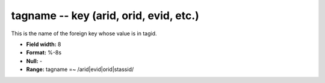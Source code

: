 .. _css3.0-tagname_attributes:

**tagname** -- key (arid, orid, evid, etc.)
-------------------------------------------

This is the name of the foreign key whose value is in
tagid.

* **Field width:** 8
* **Format:** %-8s
* **Null:** -
* **Range:** tagname =~ /arid|evid|orid|stassid/
